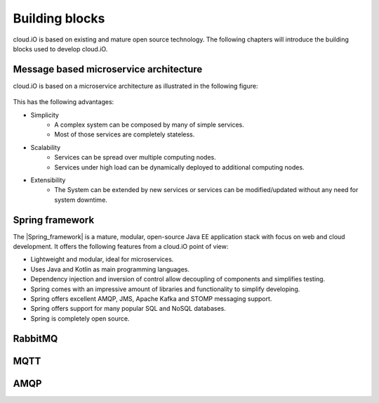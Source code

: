 Building blocks
===============

cloud.iO is based on existing and mature open source technology. The following chapters will introduce the building blocks used to develop cloud.iO.

Message based microservice architecture
---------------------------------------

cloud.iO is based on a microservice architecture as illustrated in the following figure:

.. figure:: _static/intro-building-blocks-1.svg
   :align: center
   :figwidth: 75 %

This has the following advantages:

* Simplicity
   * A complex system can be composed by many of simple services.
   * Most of those services are completely stateless.
* Scalability
   * Services can be spread over multiple computing nodes.
   * Services under high load can be dynamically deployed to additional computing nodes.
* Extensibility
   * The System can be extended by new services or services can be modified/updated without any need for system downtime.

Spring framework
----------------

The |Spring_framework| is a mature, modular, open-source Java EE application stack with focus on web and cloud development. It offers the following features
from a cloud.iO point of view:

* Lightweight and modular, ideal for microservices.
* Uses Java and Kotlin as main programming languages.
* Dependency injection and inversion of control allow decoupling of components and simplifies testing.
* Spring comes with an impressive amount of libraries and functionality to simplify developing.
* Spring offers excellent AMQP, JMS, Apache Kafka and STOMP messaging support.
* Spring offers support for many popular SQL and NoSQL databases.
* Spring is completely open source.

RabbitMQ
--------

MQTT
----

AMQP
----

.. |Spring_framework| raw:: html

   <a href="https://spring.io" target="_blank">Spring framework</a>
